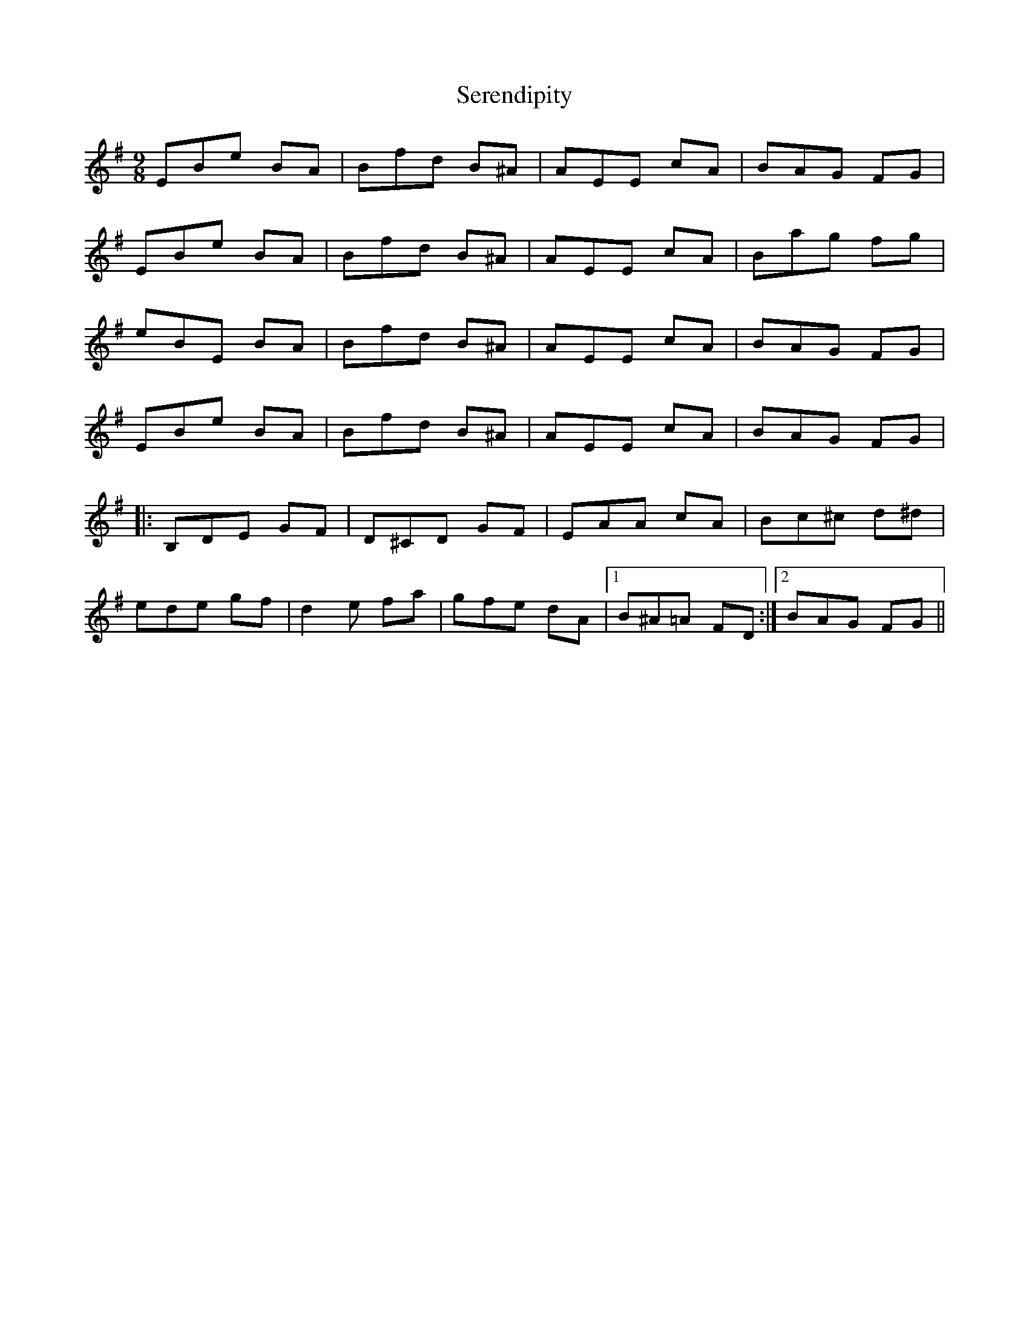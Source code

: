 X: 36501
T: Serendipity
R: slip jig
M: 9/8
K: Eminor
EBe BA|Bfd B^A|AEE cA|BAG FG|
EBe BA|Bfd B^A|AEE cA|Bag fg|
eBE BA|Bfd B^A|AEE cA|BAG FG|
EBe BA|Bfd B^A|AEE cA|BAG FG|
|:B,DE GF|D^CD GF|EAA cA|Bc^c d^d|
ede gf|d2e fa|gfe dA|1 B^A=A FD:|2 BAG FG||

